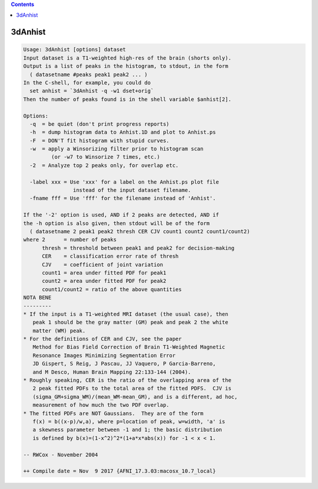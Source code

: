 .. contents:: 
    :depth: 4 

********
3dAnhist
********

.. code-block:: none

    Usage: 3dAnhist [options] dataset
    Input dataset is a T1-weighted high-res of the brain (shorts only).
    Output is a list of peaks in the histogram, to stdout, in the form
      ( datasetname #peaks peak1 peak2 ... )
    In the C-shell, for example, you could do
      set anhist = `3dAnhist -q -w1 dset+orig`
    Then the number of peaks found is in the shell variable $anhist[2].
    
    Options:
      -q  = be quiet (don't print progress reports)
      -h  = dump histogram data to Anhist.1D and plot to Anhist.ps
      -F  = DON'T fit histogram with stupid curves.
      -w  = apply a Winsorizing filter prior to histogram scan
             (or -w7 to Winsorize 7 times, etc.)
      -2  = Analyze top 2 peaks only, for overlap etc.
    
      -label xxx = Use 'xxx' for a label on the Anhist.ps plot file
                    instead of the input dataset filename.
      -fname fff = Use 'fff' for the filename instead of 'Anhist'.
    
    If the '-2' option is used, AND if 2 peaks are detected, AND if
    the -h option is also given, then stdout will be of the form
      ( datasetname 2 peak1 peak2 thresh CER CJV count1 count2 count1/count2)
    where 2      = number of peaks
          thresh = threshold between peak1 and peak2 for decision-making
          CER    = classification error rate of thresh
          CJV    = coefficient of joint variation
          count1 = area under fitted PDF for peak1
          count2 = area under fitted PDF for peak2
          count1/count2 = ratio of the above quantities
    NOTA BENE
    ---------
    * If the input is a T1-weighted MRI dataset (the usual case), then
       peak 1 should be the gray matter (GM) peak and peak 2 the white
       matter (WM) peak.
    * For the definitions of CER and CJV, see the paper
       Method for Bias Field Correction of Brain T1-Weighted Magnetic
       Resonance Images Minimizing Segmentation Error
       JD Gispert, S Reig, J Pascau, JJ Vaquero, P Garcia-Barreno,
       and M Desco, Human Brain Mapping 22:133-144 (2004).
    * Roughly speaking, CER is the ratio of the overlapping area of the
       2 peak fitted PDFs to the total area of the fitted PDFS.  CJV is
       (sigma_GM+sigma_WM)/(mean_WM-mean_GM), and is a different, ad hoc,
       measurement of how much the two PDF overlap.
    * The fitted PDFs are NOT Gaussians.  They are of the form
       f(x) = b((x-p)/w,a), where p=location of peak, w=width, 'a' is
       a skewness parameter between -1 and 1; the basic distribution
       is defined by b(x)=(1-x^2)^2*(1+a*x*abs(x)) for -1 < x < 1.
    
    -- RWCox - November 2004
    
    ++ Compile date = Nov  9 2017 {AFNI_17.3.03:macosx_10.7_local}
